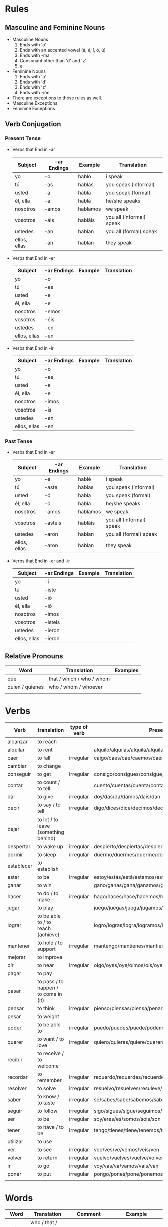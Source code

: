 * Rules
** Masculine and Feminine Nouns
   - Masculine Nouns
     1. Ends with 'o'
     2. Ends with an accented vowel (á, é, í, ó, ú)
     3. Ends with -ma
     4. Consonant other than 'd' and 'z'
     5. e
   - Feminine Nouns
     1. Ends with 'a'
     2. Ends with 'd'
     3. Ends with 'z'
     4. Ends with -ión
   - There are exceptions to those rules as well.
   - Masculine Exceptions
   - Feminine Exceptions
** Verb Conjugation
*** Present Tense
   - Verbs that End in -ar
     | Subject      | -ar Endings | Example  | Translation              |
     |--------------+-------------+----------+--------------------------|
     | yo           | -o          | hablo    | i speak                  |
     | tú           | -as         | hablas   | you speak (informal)     |
     | usted        | -a          | habla    | you speak (formal)       |
     | él, ella     | -a          | habla    | he/she speaks            |
     | nosotros     | -amos       | hablamos | we speak                 |
     | vosotros     | -áis        | habláis  | you all (informal) speak |
     | ustedes      | -an         | hablan   | you all (formal) speak   |
     | ellos, ellas | -an         | hablan   | they speak               |
   - Verbs that End in -er
     | Subject      | -ar Endings | Example | Translation |
     |--------------+-------------+---------+-------------|
     | yo           | -o          |         |             |
     | tú           | -es         |         |             |
     | usted        | -e          |         |             |
     | él, ella     | -e          |         |             |
     | nosotros     | -emos       |         |             |
     | vosotros     | -éis        |         |             |
     | ustedes      | -en         |         |             |
     | ellos, ellas | -en         |         |             |
   - Verbs that End in -ir
     | Subject      | -ar Endings | Example | Translation |
     |--------------+-------------+---------+-------------|
     | yo           | -o          |         |             |
     | tú           | -es         |         |             |
     | usted        | -e          |         |             |
     | él, ella     | -e          |         |             |
     | nosotros     | -imos       |         |             |
     | vosotros     | -ís         |         |             |
     | ustedes      | -en         |         |             |
     | ellos, ellas | -en         |         |             |
*** Past Tense
   - Verbs that End in -ar
     | Subject      | -ar Endings | Example  | Translation              |
     |--------------+-------------+----------+--------------------------|
     | yo           | -é          | hablé    | i speak                  |
     | tú           | -aste       | hablas   | you speak (informal)     |
     | usted        | -ó          | habla    | you speak (formal)       |
     | él, ella     | -ó          | habla    | he/she speaks            |
     | nosotros     | -amos       | hablamos | we speak                 |
     | vosotros     | -asteis     | habláis  | you all (informal) speak |
     | ustedes      | -aron       | hablan   | you all (formal) speak   |
     | ellos, ellas | -aron       | hablan   | they speak               |
   - Verbs that End in -er and -ir
     | Subject      | -ar Endings | Example | Translation |
     |--------------+-------------+---------+-------------|
     | yo           | -í          |         |             |
     | tú           | -iste       |         |             |
     | usted        | -ió         |         |             |
     | él, ella     | -ió         |         |             |
     | nosotros     | -imos       |         |             |
     | vosotros     | -isteis     |         |             |
     | ustedes      | -ieron      |         |             |
     | ellos, ellas | -ieron      |         |             |
** Relative Pronouns
   | Word            | Translation               | Examples |
   |-----------------+---------------------------+----------|
   | que             | that / which / who / whom |          |
   | quien / quienes | who / whom / whoever      |          |
   |                 |                           |          |
* Verbs
  | Verb       | translation                           | type of verb | Present conjugation                                              | Past Conjugation | Future Conjugation |
  |------------+---------------------------------------+--------------+------------------------------------------------------------------+------------------+--------------------|
  | alcanzar   | to reach                              |              |                                                                  |                  |                    |
  | alquilar   | to rent                               |              | alquilo/alquilas/alquila/alquilamos/alquiláis/alquilan           |                  |                    |
  | caer       | to fall                               | irregular    | caigo/caes/cae/caemos/caéis/caen                                 |                  |                    |
  | cambiar    | to change                             |              |                                                                  |                  |                    |
  | conseguir  | to get                                | irregular    | consigo/consigues/consigue/conseguimos/consegius/consiguen       |                  |                    |
  | contar     | to count / to tell                    |              | cuento/cuentas/cuenta/contamos/contáis/cuentan                   |                  |                    |
  | dar        | to give                               | irregular    | doy/das/da/damos/dais/dan                                        |                  |                    |
  | decir      | to say / to tell                      | irregular    | digo/dices/dice/decimos/decís/dicen                              |                  |                    |
  | dejar      | to let / to leave (something behind)  |              |                                                                  |                  |                    |
  | despertar  | to wake up                            | irregular    | despierto/despiertas/despierta/despertamos/despertáis/despiertan |                  |                    |
  | dormir     | to sleep                              | irregular    | duermo/duermes/duerme/dormimos/dormís/duermen                    |                  |                    |
  | establecer | to establish                          |              |                                                                  |                  |                    |
  | estar      | to be                                 | irregular    | estoy/estás/está/estamos/estáis/están                            |                  |                    |
  | ganar      | to win                                |              | gano/ganas/gana/ganamos/ganáis/ganan                             |                  |                    |
  | hacer      | to do / to make                       | irregular    | hago/haces/hace/hacemos/hacéis/hacen                             |                  |                    |
  | jugar      | to play                               |              | juego/juegas/juega/jugamos/jugáis/juegan                         |                  |                    |
  | lograr     | to be able to / to reach (achieve)    |              | logro/logras/logra/logramos/lográis/logran                       |                  |                    |
  | mantener   | to hold / to support                  | irregular    | mantengo/mantienes/mantiene/mantenemos/manteneis/mantienen       |                  |                    |
  | mejorar    | to improve                            |              |                                                                  |                  |                    |
  | oír        | to hear                               | irregular    | oigo/oyes/oye/oímos/oís/oyen                                     |                  |                    |
  | pagar      | to pay                                |              |                                                                  |                  |                    |
  | pasar      | to pass / to happen / to come in (it) |              |                                                                  |                  |                    |
  | pensar     | to think                              | irregular    | pienso/piensas/piensa/penamos/pensáis/piensan                    |                  |                    |
  | pesar      | to weight                             |              |                                                                  |                  |                    |
  | poder      | to be able to                         | irregular    | puedo/puedes/puede/podemos/podéis/pueden                         |                  |                    |
  | querer     | to want / to love                     | irregular    | quiero/quieres/quiere/queremos/queréis/quieren                   |                  |                    |
  | recibir    | to receive / to welcome               |              |                                                                  |                  |                    |
  | recordar   | to remember                           | irregular    | recuerdo/recuerdes/recuerde/recordamos/recordáis/recuerdan       |                  |                    |
  | resolver   | to solve                              | irregular    | resuelvo/resuelves/resuleve/resolvemos/resolvéis/resuelven       |                  |                    |
  | saber      | to know / to taste                    | irregular    | sé/sabes/sabe/sabemos/sabéis/saben                               |                  |                    |
  | seguir     | to follow                             | irregular    | sigo/sigues/sigue/seguimos/seguís/siguen                         |                  |                    |
  | ser        | to be                                 | irregular    | soy/eres/es/somos/sois/son                                       |                  |                    |
  | tener      | to have / to be                       | irregular    | tengo/tienes/tiene/tenemos/tenéis/tienen                         |                  |                    |
  | utilizar   | to use                                |              |                                                                  |                  |                    |
  | ver        | to see                                | irregular    | veo/ves/ve/vemos/veis/ven                                        |                  |                    |
  | volver     | to return                             | irregular    | vuelvo/vuelves/vuelve/volvemos/volvéis/vuelven                   |                  |                    |
  | ir         | to go                                 | irregular    | voy/vas/va/vamos/vais/van                                        |                  |                    |
  | poner      | to put                                | irregular    | pongo/pones/pone/ponemos/ponéis/ponen                            |                  |                    |
  |            |                                       |              |                                                                  |                  |                    |
* Words
  | Word       | Translation                 | Comment                                     | Example                                                        |
  |------------+-----------------------------+---------------------------------------------+----------------------------------------------------------------|
  | qué        | who / that / whom / which / |                                             |                                                                |
  | dejar de   | stop                        |                                             |                                                                |
  | a pesar de | despite                     |                                             |                                                                |
  | de         | from                        | To indicate origin                          | Mis padres vienen de Nicaragua                                 |
  | de         | of                          | To indicate material / To express posession | Esta mesa está hecha de plástico / Esa no es la casa de Susana |
  |            | of                          | To indicate quality                         | La comida era de gran calidad                                  |
  |            | in                          | used to indicate time                       | Es mejor trabajar de mañana                                    |
  |            | of                          | relation                                    | las calles de Madrid / en el día de hoy                        |
  | contar con | to count on                 |                                             | Puedes contar con ella                                         |
  | en eso     | on that                     |                                             | En eso tenemos que mejorar                                     |
  | tener que  | have to                     |                                             |                                                                |
  | ir a       | going to                    |                                             |                                                                |
  | pensar en  | think about                 |                                             |                                                                |
  | ti         | you                         |                                             |                                                                |
* Adverb
  | Word  | Translation  | Example            |
  |-------+--------------+--------------------|
  | cerca | close / near | Mi casa está cerca |
  | cual  | which        |                    |

* Nouns

  | Word  | Translation     | Example |
  |-------+-----------------+---------|
  | techo | ceiling         |         |
  | bano  | bathroom / bath |         |
  |       |                 |         |
